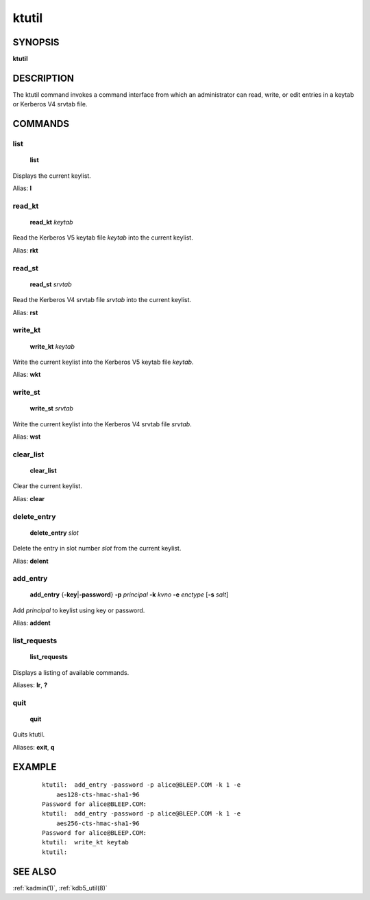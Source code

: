 .. _ktutil(1):

ktutil
======

SYNOPSIS
--------

**ktutil**


DESCRIPTION
-----------

The ktutil command invokes a command interface from which an
administrator can read, write, or edit entries in a keytab or Kerberos
V4 srvtab file.


COMMANDS
--------

list
~~~~

    **list**

Displays the current keylist.

Alias: **l**

read_kt
~~~~~~~

    **read_kt** *keytab*

Read the Kerberos V5 keytab file *keytab* into the current keylist.

Alias: **rkt**

read_st
~~~~~~~

    **read_st** *srvtab*

Read the Kerberos V4 srvtab file *srvtab* into the current keylist.

Alias: **rst**

write_kt
~~~~~~~~

    **write_kt** *keytab*

Write the current keylist into the Kerberos V5 keytab file *keytab*.

Alias: **wkt**

write_st
~~~~~~~~

    **write_st** *srvtab*

Write the current keylist into the Kerberos V4 srvtab file *srvtab*.

Alias: **wst**

clear_list
~~~~~~~~~~

       **clear_list**

Clear the current keylist.

Alias: **clear**

delete_entry
~~~~~~~~~~~~

    **delete_entry** *slot*

Delete the entry in slot number *slot* from the current keylist.

Alias: **delent**

add_entry
~~~~~~~~~

    **add_entry** {**-key**\|\ **-password**} **-p** *principal*
    **-k** *kvno* **-e** *enctype* [**-s** *salt*]

Add *principal* to keylist using key or password.

Alias: **addent**

list_requests
~~~~~~~~~~~~~

    **list_requests**

Displays a listing of available commands.

Aliases: **lr**, **?**

quit
~~~~

    **quit**

Quits ktutil.

Aliases: **exit**, **q**


EXAMPLE
-------

 ::

    ktutil:  add_entry -password -p alice@BLEEP.COM -k 1 -e
        aes128-cts-hmac-sha1-96
    Password for alice@BLEEP.COM:
    ktutil:  add_entry -password -p alice@BLEEP.COM -k 1 -e
        aes256-cts-hmac-sha1-96
    Password for alice@BLEEP.COM:
    ktutil:  write_kt keytab
    ktutil:


SEE ALSO
--------

:ref:`kadmin(1)`, :ref:`kdb5_util(8)`
